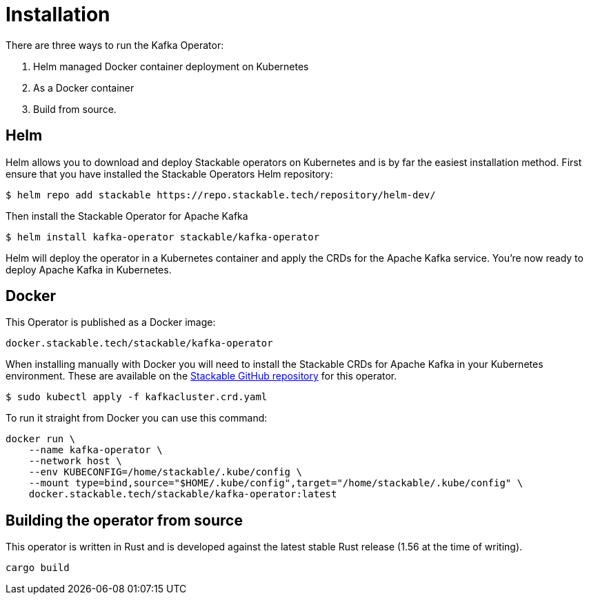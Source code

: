 = Installation

There are three ways to run the Kafka Operator:

1. Helm managed Docker container deployment on Kubernetes

2. As a Docker container

3. Build from source.


== Helm
Helm allows you to download and deploy Stackable operators on Kubernetes and is by far the easiest installation method. First ensure that you have installed the Stackable Operators Helm repository:
[source,bash]
----
$ helm repo add stackable https://repo.stackable.tech/repository/helm-dev/
----
Then install the Stackable Operator for Apache Kafka
[source,bash]
----
$ helm install kafka-operator stackable/kafka-operator
----

Helm will deploy the operator in a Kubernetes container and apply the CRDs for the Apache Kafka service. You're now ready to deploy Apache Kafka in Kubernetes.

== Docker

This Operator is published as a Docker image:

[source]
----
docker.stackable.tech/stackable/kafka-operator
----

When installing manually with Docker you will need to install the Stackable CRDs for Apache Kafka in your Kubernetes environment. These are available on the
https://github.com/stackabletech/kafka-operator/tree/main/deploy/crd[Stackable GitHub repository] for this operator.
[source]
----
$ sudo kubectl apply -f kafkacluster.crd.yaml
----

To run it straight from Docker you can use this command:
[source,bash]
----
docker run \
    --name kafka-operator \
    --network host \
    --env KUBECONFIG=/home/stackable/.kube/config \
    --mount type=bind,source="$HOME/.kube/config",target="/home/stackable/.kube/config" \
    docker.stackable.tech/stackable/kafka-operator:latest
----

== Building the operator from source

This operator is written in Rust and is developed against the latest stable Rust release (1.56 at the time of writing).

[source]
----
cargo build
----
